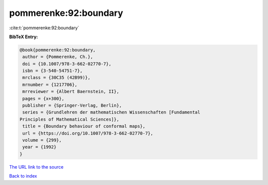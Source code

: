 pommerenke:92:boundary
======================

:cite:t:`pommerenke:92:boundary`

**BibTeX Entry:**

.. code-block:: bibtex

   @book{pommerenke:92:boundary,
    author = {Pommerenke, Ch.},
    doi = {10.1007/978-3-662-02770-7},
    isbn = {3-540-54751-7},
    mrclass = {30C35 (42B99)},
    mrnumber = {1217706},
    mrreviewer = {Albert Baernstein, II},
    pages = {x+300},
    publisher = {Springer-Verlag, Berlin},
    series = {Grundlehren der mathematischen Wissenschaften [Fundamental
   Principles of Mathematical Sciences]},
    title = {Boundary behaviour of conformal maps},
    url = {https://doi.org/10.1007/978-3-662-02770-7},
    volume = {299},
    year = {1992}
   }

`The URL link to the source <ttps://doi.org/10.1007/978-3-662-02770-7}>`__


`Back to index <../By-Cite-Keys.html>`__
